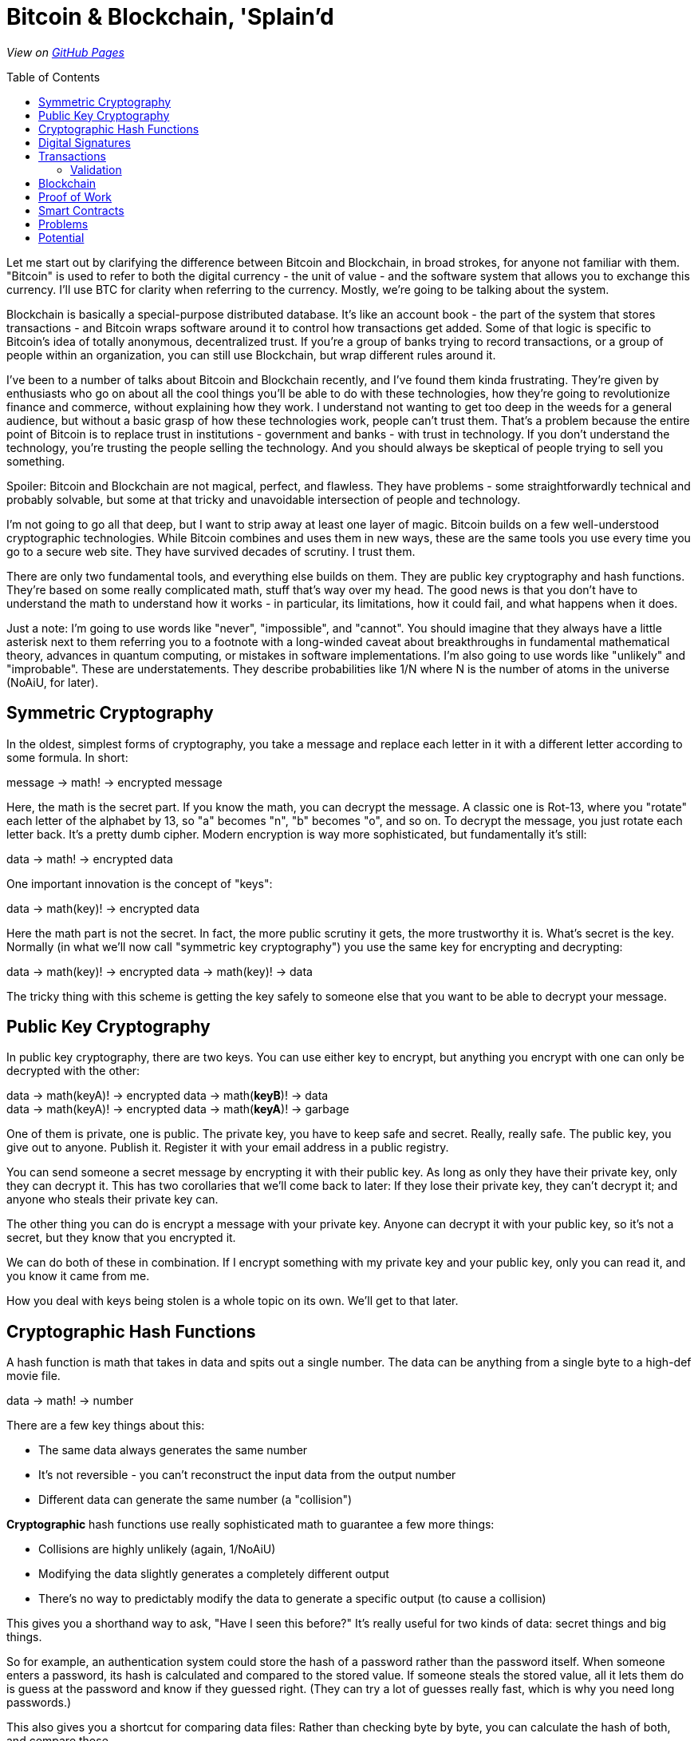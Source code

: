 = Bitcoin & Blockchain, 'Splain'd
// asciidoctor -o index.html README.adoc
:source-highlighter: pygments // coderay, highlightjs, prettify, and pygments
:toc:
:toc-placement!:
:toclevels: 2

_View on http://bluegraybox.github.io/BTCSplain/[GitHub Pages]_

toc::[]

Let me start out by clarifying the difference between Bitcoin and Blockchain, in broad strokes, for anyone not familiar with them.
"Bitcoin" is used to refer to both the digital currency - the unit of value - and the software system that allows you to exchange this currency.
I'll use BTC for clarity when referring to the currency.
Mostly, we're going to be talking about the system.

Blockchain is basically a special-purpose distributed database.
It's like an account book - the part of the system that stores transactions - and Bitcoin wraps software around it to control how transactions get added.
Some of that logic is specific to Bitcoin's idea of totally anonymous, decentralized trust.
If you're a group of banks trying to record transactions, or a group of people within an organization, you can still use Blockchain, but wrap different rules around it.

I've been to a number of talks about Bitcoin and Blockchain recently, and I've found them kinda frustrating.
They're given by enthusiasts who go on about all the cool things you'll be able to do with these technologies, how they're going to revolutionize finance and commerce, without explaining how they work.
I understand not wanting to get too deep in the weeds for a general audience, but without a basic grasp of how these technologies work, people can't trust them.
That's a problem because the entire point of Bitcoin is to replace trust in institutions - government and banks - with trust in technology.
If you don't understand the technology, you're trusting the people selling the technology.
And you should always be skeptical of people trying to sell you something.

Spoiler: Bitcoin and Blockchain are not magical, perfect, and flawless.
They have problems - some straightforwardly technical and probably solvable, but some at that tricky and unavoidable intersection of people and technology.

I'm not going to go all that deep, but I want to strip away at least one layer of magic.
Bitcoin builds on a few well-understood cryptographic technologies.
While Bitcoin combines and uses them in new ways, these are the same tools you use every time you go to a secure web site.
They have survived decades of scrutiny.
I trust them.

There are only two fundamental tools, and everything else builds on them.
They are public key cryptography and hash functions.
They're based on some really complicated math, stuff that's way over my head.
The good news is that you don't have to understand the math to understand how it works - in particular, its limitations, how it could fail, and what happens when it does.

Just a note: I'm going to use words like "never", "impossible", and "cannot".
You should imagine that they always have a little asterisk next to them referring you to a footnote with a long-winded caveat about breakthroughs in fundamental mathematical theory, advances in quantum computing, or mistakes in software implementations.
I'm also going to use words like "unlikely" and "improbable". These are understatements.
They describe probabilities like 1/N where N is the number of atoms in the universe (NoAiU, for later).

== Symmetric Cryptography

In the oldest, simplest forms of cryptography, you take a message and replace each letter in it with a different letter according to some formula.
In short:

****
message -> math! -> encrypted message
****

Here, the math is the secret part. If you know the math, you can decrypt the message.
A classic one is Rot-13, where you "rotate" each letter of the alphabet by 13, so "a" becomes "n", "b" becomes "o", and so on.
To decrypt the message, you just rotate each letter back.
It's a pretty dumb cipher.
Modern encryption is way more sophisticated, but fundamentally it's still:

****
data -> math! -> encrypted data
****

One important innovation is the concept of "keys":

****
data -> math(key)! -> encrypted data
****

Here the math part is not the secret.
In fact, the more public scrutiny it gets, the more trustworthy it is.
What's secret is the key.
Normally (in what we'll now call "symmetric key cryptography") you use the same key for encrypting and decrypting:

****
data -> math(key)! -> encrypted data -> math(key)! -> data
****

The tricky thing with this scheme is getting the key safely to someone else that you want to be able to decrypt your message.

== Public Key Cryptography

In public key cryptography, there are two keys.
You can use either key to encrypt, but anything you encrypt with one can only be decrypted with the other:

****
data -> math(keyA)! -> encrypted data -> math(*keyB*)! -> data +
data -> math(keyA)! -> encrypted data -> math(*keyA*)! -> garbage
****

One of them is private, one is public.
The private key, you have to keep safe and secret. Really, really safe.
The public key, you give out to anyone. Publish it.
Register it with your email address in a public registry.

You can send someone a secret message by encrypting it with their public key.
As long as only they have their private key, only they can decrypt it.
This has two corollaries that we'll come back to later: If they lose their private key, they can't decrypt it; and anyone who steals their private key can.

The other thing you can do is encrypt a message with your private key.
Anyone can decrypt it with your public key, so it's not a secret, but they know that you encrypted it.

We can do both of these in combination.
If I encrypt something with my private key and your public key, only you can read it, and you know it came from me.

How you deal with keys being stolen is a whole topic on its own. We'll get to that later.

== Cryptographic Hash Functions

A hash function is math that takes in data and spits out a single number.
The data can be anything from a single byte to a high-def movie file.

****
data -> math! -> number
****

There are a few key things about this:

* The same data always generates the same number
* It's not reversible - you can't reconstruct the input data from the output number
* Different data can generate the same number (a "collision")

*Cryptographic* hash functions use really sophisticated math to guarantee a few more things:

* Collisions are highly unlikely (again, 1/NoAiU)
* Modifying the data slightly generates a completely different output
* There's no way to predictably modify the data to generate a specific output (to cause a collision)

This gives you a shorthand way to ask, "Have I seen this before?"
It's really useful for two kinds of data: secret things and big things.

So for example, an authentication system could store the hash of a password rather than the password itself.
When someone enters a password, its hash is calculated and compared to the stored value.
If someone steals the stored value, all it lets them do is guess at the password and know if they guessed right.
(They can try a lot of guesses really fast, which is why you need long passwords.)

This also gives you a shortcut for comparing data files: Rather than checking byte by byte, you can calculate the hash of both, and compare those.

For developers, the most familiar use of hashes is Git.
It keeps hashes of files so it knows if they've changed, and each commit is identified by a hash of everything in it.

As another example, I wrote https://gist.github.com/bluegraybox/228fc0ab333d2268f16e3b73c0cc2c36[a tiny Ruby script] to go through all my MP3 files to look for duplicates.
It reads each file, calculates a hash for it, and keeps a look-up table of hashes to file paths.
If the hash is already in the dictionary, it prints out a message with the old and new file paths.

[source,ruby]
----
digests = {}
Find.find( dir ) do |f|
    if File.file?( f ) and File.size?( f ) then
        d = MD5.file( f ).hexdigest
        if digests[d] then
            puts "Duplicates: #{digests[d]} and #{f}"
        else
            digests[d] = f
        end
    end
end
----

== Digital Signatures

As mentioned, I could encrypt a document with my private key, and anyone could decrypt it and verify that it came from me.
But a better option is to run the document through a hash function, then just encrypt the hash value with your private key. That's a digital signature.
The document is readable, but anyone can verify the signature by decrypting it with your public key, hashing the document, and comparing the two.

*Signing*

image:slides/img/signature-1.png[create signature]

*Verification*

image:slides/img/signature-2.png[verify signature]

== Transactions

Ok, now we're getting into the actual bitcoin and blockchain part of this.

When we talk about bitcoin payments, we imagine that it's like exchanging cash, and a lot of the hype around bitcoin reinforces this.
But that's actually a really misleading metaphor.
The blockchain is like a big account book with every transaction ever written in it.
The only reason it's anonymous is that everyone is only identified by their public key.
(And any one person can use multiple keys to muddy the waters.)

With other financial accounts, like checking or credit, you have a balance, and transactions modify that balance.
Bitcoin doesn't store a balance: it has to be calculated by summing up all the payments to you that you haven't spent.

So when you make a payment, you don't have a pool of money to pay it out of; you have a bunch of individual transactions.
You have to say something like "take that 5 BTC from transaction 13a16... and give it to 72fc3...."

For reasons we'll get into later, you can't spend part of a transaction. It all has to go somewhere.
What you can do is split it up and pay some of it back to yourself.
"From transaction 13a16... give 2 BTC to 72fc3... and 3 BTC to 43b46...."

image:slides/img/transactions-1.png[split payment]

You can also do many-to-one or many-to-many transactions.
You can take a bunch of little payments you've received, combine them into one bigger payment to someone else, and pay the difference back to yourself.

image:slides/img/transactions-2.png[many-to-many]

Or just collect them all into a single transaction.

image:slides/img/transactions-3.png[condense]

=== Validation

A Transaction, as it's recorded in the blockchain, is a set of inputs and outputs - payments from and to.
Every input is the output from a previous transaction.
You take payments that were made to you, and use them to pay someone else.

So how is ownership enforced? What stops you from pretending to be someone else?

The transaction output doesn't just have a public key; it has a little executable script that is used to verify any claims to it.
The script takes a public key and a signature of its own transaction as inputs - that's what you have to provide to claim it.
The script checks that the public key is the one expected, uses that public key to decrypt the signature provided, and compares that to the hash of its own transaction.
That proves that the claimant has the private key matching the public key required.
The process is:

image:slides/img/verification.png[verify]

In pseudocode, that's:

    function valid(signature, publicKey) {
        return hash(publicKey) == "43b46ef2e61a3d6a725fe70fe2b3adaadbca7348" &&
            decrypt(signature, publicKey) == hash(inputTransactionBytes())
    }

Here's a full example transaction from the https://en.bitcoin.it/wiki/Transaction#Principle_example_of_a_Bitcoin_transaction_with_1_input_and_1_output_only[Bitcoin wiki].
----
Input:
Previous tx: f5d8ee39a430901c91a5917b9f2dc19d6d1a0e9cea205b009ca73dd04470b9a6
Index: 0
scriptSig: 304502206e21798a42fae0e854281abd38bacd1aeed3ee3738d9e1446618c4571d10
90db022100e2ac980643b0b82c0e88ffdfec6b64e3e6ba35e7ba5fdd7d5d6cc8d25c6b241501

Output:
Value: 5000000000
scriptPubKey: OP_DUP OP_HASH160 404371705fa9bd789a2fcd52d2c580b65d35549d
OP_EQUALVERIFY OP_CHECKSIG
----

That's the scripting language at the bottom. It actually includes a hash of the public key, not the full key, which is more anonymous and more compact.
"scriptSig" is the signature and public key that will be fed into the script for the input ("Previous tx").
Also note that the input section doesn't have an amount - that comes from the previous transaction.
("Index" says which output we're claiming.)

So a chain of transactions could look like:

image:slides/img/transaction.png[transactions]

Ok, so I can create a new transaction that takes Bitcoin from previous transactions and transfers it to someone else.
And we've got a mechanism that lets someone verify that I'm allowed to do that.
But part of that verification requires that they can look up the input transactions and know that they're valid.
Which means that all of _their_ inputs have to have been validated.
And so on and so on.
How do we store that transaction history and not have to validate the whole chain of previous transactions?

== Blockchain

That brings us to the actual blockchain.
Rather than validating and storing each transaction individually, they're grouped into blocks, along with header data which includes hashes of its own transactions and of the previous block's header.
Modifying an earlier block would change its hash, making any tampering evident.

image:slides/img/blockchain.png[blockchain]

As new transactions are added, it also updates an index (like a database index).
This allow verifiers to quickly look up individual transactions.
By removing transactions from the index when their outputs are all spent, it solves another problem: double-spending.
If I have an input that gives me 2 BTC, I can create two new transactions that transfer it to different people.
Each of those looks valid on its own, but we can't allow both of them.
If they're in the same block, it's easy to catch, but we also need to be able to check against historical transactions.

== Proof of Work

So far, there's no reason the blockchain couldn't be a centralized database.
All transactions get sent to it, it validates them and adds them to the blockchain.
Simple.
And for some of the use cases people talk about, they could totally do that.

But the entire point of Bitcoin is to avoid that central authority.
Everyone has their own copy of the database.
Everyone can validate a block of transactions and send it out to the rest of the network to add to their chains.
But the chain needs to be consistent.
 Everyone needs to agree on what transactions have happened.
With thousands of people trying to add new blocks to the chain all the time, how do you decide which one to add?
(This is another reason transactions are validated in blocks, rather than individually.)
You could choose one at random, but how do you do that if nobody is in charge to do the choosing?
The solution to this problem is what makes Bitcoin Bitcoin, and it's really simple and elegant.

If you calculate the hash for a transaction block, you'll get a number that's effectively random.
When you look at that random output as a binary number, there's a 50% chance that the first bit will be zero, a 25% chance that the first two bits will be zero, and so on.
By the time you get to 40 bits, you're talking about one in a trillion.

So what Bitcoin does is add a Nonce field, a sort of filler, to the transaction block.
It has no effect except to change the hash value of the block.
For the block itself to be valid, its hash has to have at least a certain number of leading zeros.

To find a filler value that will make the block validate is a matter of brute force guesswork:
Set a new random number, calculate the hash, see if it matches, try again.
Given the total compute power of the network, you can estimate how long it would take to find a hash with a certain number of leading zeros.
The bitcoin software actually adjusts the number of leading zeros required so that the time required to find a valid block remains fairly constant, at around ten minutes.

image:slides/img/proof_of_work.png[proof of work]

A nice thing about this is that nobody has to agree in advance what the block of transactions is.
(Since it's a distributed network, everyone will receive transactions in a slightly different order.)
Everyone can work on validating their own block, and whoever generates a valid block first broadcasts it.
Everyone else checks that it's valid and adds it to their chain.
They stop work on their block, discard any transactions that were added in the new block, and start building a new block.

== Smart Contracts

A while back, you may have been wondering why transaction outputs include this complicated validation script, rather than just a public key.
What using a script lets you do is define other conditions for validating the transaction.

In a simple example, the script could require two out of three signatures: a buyer, seller, and arbitrator.
The seller can't claim the payment on their own.
If the buyer is happy, they sign it.
If not, the arbitrator can sign or not sign, depending on their judgement.
The buyer and seller still need a real-world trust that the arbitrator is honest.

If instead, it's a bet on the outcome of a sports game or the price of a stock, the arbitrator could be a program that uses web services to detect if the right conditions are met.
That's more efficient, but again, the participants are trusting that program.

Another example is a Kickstarter-style fundraiser.
Create a transaction that pays you 100 BTC, and allow anyone to add inputs to it.
Until they add up to 100 BTC, the transaction won't validate and you won't be able to spend it.
Once they do, you will.

In theory, you could also have transactions that are only valid after a certain date, but this capability was disabled in Bitcoin due to concerns about Denial-of-Service attacks.
It may well be workable in a private blockchain network, among trusted parties.
This would allow escrow transactions and returnable deposits.

There's an inherent limitation of Smart Contracts: The only way to mathematically guarantee that money can be paid in the future is to lock it up now.
Any transaction that pays someone in the future takes the money away from you today.
They won't be able to spend it until the time limit is up, but you won't either.
If you wanted your rent for the next year to be paid automatically every month with a Smart Contract, you'd effectively have to pay the full year up front.

== Problems

Key management
    hard drive crashes
    stolen keys

Ooops
    typos
    contested charges - fewer, but harder to resolve

Bitcoin
    throughput
    storage

== Potential

"value" could be anything: title to car or house, any property

distributed transaction network
    We're starting to realize that all data storage is distributed, and has the problems of distributed systems.
    What we have now are systems that pretend to be authoritative systems of record, and just have elaborate backup, fail-over, and conflict resolution mechanisms.
